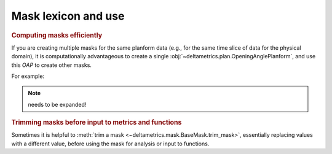 
Mask lexicon and use
--------------------

.. rubric:: Computing masks efficiently

If you are creating multiple masks for the same planform data (e.g., for the same time slice of data for the physical domain), it is computationally advantageous to create a single :obj:`~deltametrics.plan.OpeningAnglePlanform`, and use this `OAP` to create other masks.

For example:

.. plot::
    :include-source:
    :context: reset

    >>> golfcube = dm.sample_data.golf()

    >>> OAP = dm.plan.OpeningAnglePlanform.from_elevation_data(
    ...     golfcube['eta'][-1, :, :],
    ...     elevation_threshold=0)

    >>> lm = dm.mask.LandMask.from_OAP(OAP)
    >>> sm = dm.mask.ShorelineMask.from_OAP(OAP)

    >>> fig, ax = plt.subplots(2, 2)
    >>> golfcube.show_plan('eta', t=-1, ax=ax[0, 0])
    >>> ax[0, 1].imshow(OAP.sea_angles, vmax=180, cmap='jet')
    >>> lm.show(ax=ax[1, 0])
    >>> sm.show(ax=ax[1, 1])


.. note:: needs to be expanded!



.. rubric:: Trimming masks before input to metrics and functions

Sometimes it is helpful to :meth:`trim a mask <~deltametrics.mask.BaseMask.trim_mask>`, essentially replacing values with a different value, before using the mask for analysis or input to functions.

.. plot::

    >>> golfcube = dm.sample_data.golf()

    >>> m0 = dm.mask.LandMask(
    ...     golfcube['eta'][-1, :, :],
    ...     elevation_threshold=0)
    >>> m1 = dm.mask.LandMask(
    ...     golfcube['eta'][-1, :, :],
    ...     elevation_threshold=0)

    # trim one of the masks
    >>> m1.trim_mask(length=3)

    >>> fig, ax = plt.subplots(1, 2)
    >>> m0.show(ax=ax[0])
    >>> m1.show(ax=ax[1])
    >>> plt.show()
